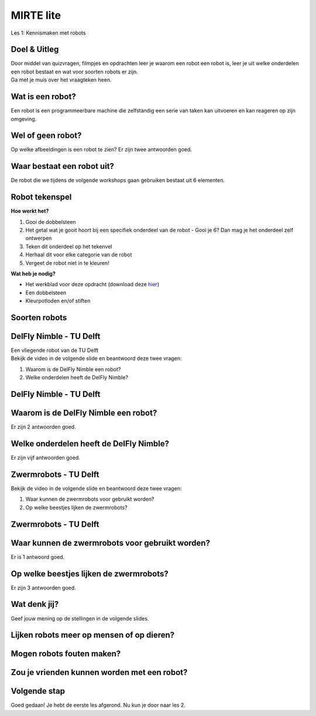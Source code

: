 **MIRTE** lite 
==========================

Les 1: Kennismaken met robots


.. revealjs-section::
   :data-background-image: _static/media/mirte-lite/mirte-lite-les1/MIRTE-ingekleurd-op-lijn.png


**Doel & Uitleg**
--------------------
.. container:: smaller70

   Door middel van quizvragen, filmpjes en opdrachten leer je waarom een robot een robot is, leer je uit welke onderdelen een robot bestaat en wat voor soorten robots er zijn. 


.. container:: half smaller50
   
   Ga met je muis over het vraagteken heen.

.. container:: half smaller40

   .. raw:: html

      <div class="popup">
       <img src="_static/media/mirte-lite/mirte-lite-les1/information-icon_1.png" style="width:auto; height:100px;">
       <span class="popuptext">Op sommige pagina's kom je dit vraagteken tegen. Wanneer je hier met je muis overheen gaat, krijg je extra informatie over de vraag of opdracht die je aan het maken bent. Dit werkt ook bij een aantal afbeeldingen in deze les. Ben je een ouder, begeleider of docent? Dan kun je de informatie bij de afbeeldingen en vraagtekens gebruiken voor achtergrond informatie of voor het voorbereiden van jouw les.</span>
      </div>


**Wat is een robot?**
--------------------

.. container:: smaller70

   Een robot is een programmeerbare machine die zelfstandig een serie van taken kan uitvoeren en kan reageren op zijn omgeving.

.. raw:: html

   <div class="popup">
   <img src="_static/media/mirte-lite/mirte-lite-les1/information-icon_1.png" style="width:auto; height:40px;">
   <span class="popuptext smaller40">Wetenschappers zijn het er soms niet over eens met elkaar, maar eenvoudig gezegd is een robot een programmeerbare machine die zelfstandig taken uitvoert. Maar volgens deze definitie zouden een pinautomaat en een koffiezetapparaat ook robots zijn. Wat deze apparaten niet kunnen, is reageren op hun omgeving. Robots kunnen dat wel. Ze zijn vaak uitgerust met sensoren zoals camera’s, thermometers en lichtmeters om zo nodig hun taken aan te passen op basis van wat de sensoren gemeten hebben.</span>
   </div>

.. raw:: html

    <!DOCTYPE html>
    <html>
    <head>
    <style>

    .column {
    flex: 1;
    padding: 5px;
    }

    .row {
    display: flex;
    justify-content: center;
    }
    </style>
    </head>
    <body>

    <div class="row">
    <div class="column">
    <div class="popup">
       <img src="_static/media/mirte-lite/mirte-lite-les1/spot-climbs-stairs.jpg" style="width:auto; height:200px;">
       <span class= "smaller40 popuptext">Dit is Spot, een robot die de omgeving kan scannen en in kaart kan brengen.</span>
      </div>
    <div style="clear: both;"></div>
    
    <div class="smaller50">Spot - Boston Dynamics</div>

    </div>

    <div class="column">
    <div class="popup">
       <img src="_static/media/mirte-lite/mirte-lite-les1/lely-grass-robot.jpg" style="width:auto; height:200px;">
       <span class= "smaller40 popuptext">De Lely Exos is een robot die gras kan maaien en dit gras dan gelijk aan de koeien in de stal kan voeren. Met behulp van sensoren zorgt de robot ervoor dat hij tijdens het grasmaaien niet in de sloot valt en het gras op een perfecte afstand van het hek bij de koeien aflevert.</span>
      </div>
    <div style="clear: both;"></div>

    <div class="smaller50">Exos (gras maai- en voerrobot) - Lely</div>

    </div>

    <div class="column">
    <div class="popup">
       <img src="_static/media/mirte-lite/mirte-lite-les1/Dyson-360-Vis-Nav-1-770x437.jpg" style="width:auto; height:200px;">
       <span class= "smaller40 popuptext">Een robotstofzuiger gebruikt een sensor om een plattegrond van het huis te maken en zorgt er vervolgens voor dat elk hoekje in de kamer schoongemaakt wordt.</span>
      </div>
    <div style="clear: both;"></div>

    <div class="smaller50">Robotstofzuiger - Dyson</div>

    </div>

    </body>
    </html>


**Wel of geen robot?**
--------------------

.. container:: smaller70
   
   Op welke afbeeldingen is een robot te zien? Er zijn twee antwoorden goed.

.. raw:: html

   <div class="grid-container">
        <button class="button4"><img src="_static/media/mirte-lite/mirte-lite-les1/wasmachine.jpg"; style="width:auto; height:150px"></button>
        <button class="button3"><img src="_static/media/mirte-lite/mirte-lite-les1/industrial-robotic-arm.jpg"; style="width:auto; height:150px"></button>
        <button class="button3"><img src="_static/media/mirte-lite/mirte-lite-les1/pepper-zorgrobot.jpg"; style="width:auto; height:150px"></button>
        <button class="button4"><img src="_static/media/mirte-lite/mirte-lite-les1/airfryer.jpg"; style="width:auto; height:150px"></button>
   </div>

.. raw:: html

   <div class="popup">
   <img src="_static/media/mirte-lite/mirte-lite-les1/information-icon_1.png" style="width:auto; height:40px;">
   <span class="popuptext smaller40">Vraag je af: 1. Is het programmeerbaar, waardoor het zelfstandig taken uit kan voeren? 2. Kan het reageren op zijn omgeving? Als je deze twee vragen kunt beantwoorden met 'ja', dan is het een robot!</span>
   </div>

    
**Waar bestaat een robot uit?**
--------------------

.. container:: smaller70
   
   De robot die we tijdens de volgende workshops gaan gebruiken bestaat uit 6 elementen.

.. raw:: html

    <!DOCTYPE html>
    <html>
    <head>
    <style>

    .column {
    flex: 1;
    padding: 5px;
    }

    .row {
    display: flex;
    justify-content: center;
    }
    </style>
    </head>
    <body>

    <div class="row">
    <div class="column">
    <div class="popup">
        <img src="_static/media/mirte-lite/mirte-lite-les1/frame.png" style="width:auto; height:150px;">
        <span class="popuptext smaller40">Het frame zorgt ervoor dat alle onderdelen bij elkaar gehouden worden en dat de robot tegen een stootje kan.</span>
        </div>
    <div style="clear: both;"></div>
    
    <div class="smaller50">frame</div>

    </div>

    <div class="column">
    <div class="popup">
        <img src="_static/media/mirte-lite/mirte-lite-les1/battery-pack.png" style="width:auto; height:150px;">
        <span class="popuptext smaller40">De krachtbron zorgt ervoor dat de robot energie krijgt om te bewegen. MIRTE lite gebruikt batterijen als krachtbron.</span>
        </div>
    <div style="clear: both;"></div>

    <div class="smaller50">krachtbron</div>

    </div>

    <div class="column">
    <div class="popup">
        <img src="_static/media/mirte-lite/mirte-lite-les1/obstacle-sensor.png" style="width:auto; height:150px;">
        <span class="popuptext smaller40">Met behulp van sensoren kan de robot zijn omgeving waarnemen. Bijvoorbeeld door obstakels te herkennen met de obstakelsensor.</span>
        </div>
    <div style="clear: both;"></div>

    <div class="smaller50">sensoren</div>

    </div>

    </body>

    <head>
    <style>

    .column {
    flex: 1;
    padding: 5px;
    }

    .row {
    display: flex;
    justify-content: center;
    }
    </style>
    </head>
    <body>

    <div class="row">
    <div class="column">
    <div class="popup">
        <img src="_static/media/mirte-lite/mirte-lite-les1/motor-driver.png" style="width:auto; height:150px;">
        <span class="popuptext smaller40">De motor driver controleert de energie van de krachtbron. Op basis van de informatie van de sensoren zorgt de motor driver ervoor dat de motoren de juiste hoeveelheid energie krijgen om de motoren op de juiste manier te laten draaien (vooruit, achteruit, sneller, langzamer). </span>
        </div>
    <div style="clear: both;"></div>
    
    <div class="smaller50">motor driver</div>

    </div>

    <div class="column">
    <div class="popup">
        <img src="_static/media/mirte-lite/mirte-lite-les1/motor.png" style="width:auto; height:150px;">
        <span class="popuptext smaller40">De motoren kunnen een ander onderdeel in beweging brengen. Ze kunnen bijvoorbeeld de wielen laten draaien.</span>
        </div>
    <div style="clear: both;"></div>

    <div class="smaller50">motoren</div>

    </div>

    <div class="column">
    <div class="popup">
        <img src="_static/media/mirte-lite/mirte-lite-les1/wheels.png" style="width:auto; height:150px;">
        <span class="popuptext smaller40">Actuatoren zorgen ervoor dat de robot zich kan bewegen. Dit zijn bijvoorbeeld de wielen van een robot.</span>
        </div>
    <div style="clear: both;"></div>

    <div class="smaller50">actuatoren</div>

    </div>

    </body>
    </html>



**Robot tekenspel**
--------------------
    
.. container:: flex-container

   .. container:: half smaller50
    
        **Hoe werkt het?**
        
        #. Gooi de dobbelsteen
        #. Het getal wat je gooit hoort bij een specifiek onderdeel van de robot - Gooi je 6? Dan mag je het onderdeel zelf ontwerpen
        #. Teken dit onderdeel op het tekenvel
        #. Herhaal dit voor elke categorie van de robot
        #. Vergeet de robot niet in te kleuren!

   .. container:: half smaller50

        **Wat heb je nodig?**

        - Het werkblad voor deze opdracht (download deze `hier <_static/media/mirte-lite/mirte-lite-les1/Robot-tekenspel.pdf>`_)
        - Een dobbelsteen
        - Kleurpotloden en/of stiften

        .. image:: _static/media/mirte-lite/mirte-lite-les1/Robots.png
           :width: 450px


**Soorten robots**
--------------------

.. raw:: html

    <!DOCTYPE html>
    <html>
    <head>
    <style>

    .column {
    flex: 1;
    padding: 10px;
    }

    .row {
    display: flex;
    justify-content: center;
    }
    </style>
    </head>
    <body>

    <div class="row">
    <div class="column">
    <div class="popup">
        <img src="_static/media/mirte-lite/mirte-lite-les1/Industriele-robot.jpg" style="width:auto; height:170px;">
        <span class="popuptext smaller40">Deze robot kan bijvoorbeeld spullen oppakken en verplaatsen naar een andere loopband in de fabriek.</span>
        </div>
    <div style="clear: both;"></div>
    
    <div class="smaller50">industriëel</div>

    </div>

    <div class="column">
    <div class="popup">
        <img src="_static/media/mirte-lite/mirte-lite-les1/Medische-robot.jpeg" style="width:auto; height:170px;">
        <span class="popuptext smaller40">Medische robots kunnen bijvoorbeeld helpen bij een operatie.</span>
        </div>
    <div style="clear: both;"></div>

    <div class="smaller50">zorg/medisch</div>

    </div>

    <div class="column">
    <div class="popup">
        <img src="_static/media/mirte-lite/mirte-lite-les1/Huishoud-robot.jpg" style="width:auto; height:170px;">
        <span class="popuptext smaller40">Deze robots bieden ondersteuning in en rondom het huis, zoals door het gras te maaien.</span>
        </div>
    <div style="clear: both;"></div>

    <div class="smaller50">huishoud/service</div>

    </div>

    </body>

    <head>
    <style>

    .column {
    flex: 1;
    padding: 10px;
    }

    .row {
    display: flex;
    justify-content: center;
    }
    </style>
    </head>
    <body>

    <div class="row">
    <div class="column">
    <div class="popup">
        <img src="_static/media/mirte-lite/mirte-lite-les1/Onderwijs-robot.jpg" style="width:auto; height:170px;">
        <span class="popuptext smaller40">Deze robots zijn bedoeld om jou meer te leren over robotica, net zoals de MIRTE robot.</span>
        </div>
    <div style="clear: both;"></div>
    
    <div class="smaller50">onderwijs</div>

    </div>

    <div class="column">
    <div class="popup">
        <img src="_static/media/mirte-lite/mirte-lite-les1/Agrarische-robot.png" style="width:auto; height:170px;">
        <span class="popuptext smaller40">Deze robots helpen mee op het land, door bijvoorbeeld de gewassen water te geven.</span>
        </div>
    <div style="clear: both;"></div>

    <div class="smaller50">agrarisch</div>

    </div>

    </body>
    </html>


**DelFly Nimble - TU Delft**
--------------------
.. container:: smaller70
   
   Een vliegende robot van de TU Delft

.. container:: flex-container
   
   .. container:: half

      .. image:: _static/media/mirte-lite/mirte-lite-les1/DelFly-Nimble-hangend.jpg
         :width: 450px


   .. container:: half smaller50

        Bekijk de video in de volgende slide en beantwoord deze twee vragen:

        #. Waarom is de DelFly Nimble een robot?
        #. Welke onderdelen heeft de DelFly Nimble?


**DelFly Nimble - TU Delft** 
--------------------
.. raw:: html

   <iframe src="https://player.ntr.nl/index.php?id=WO_NTR_16906653" width="600" height="338" frameborder="0" allow="encrypted-media; geolocation" allowfullscreen=""></iframe>


**Waarom is de DelFly Nimble een robot?**
--------------------

.. container:: smaller70
  
   Er zijn 2 antwoorden goed.


   .. raw:: html

      <div class="grid-container">
        <button class="button1">A. het is programmeerbaar</button>
        <button class="button2">B. het kan vliegen</button>
        <button class="button2">C. het kan praten</button>
        <button class="button1">D. het kan reageren op zijn omgeving</button>
      </div>

**Welke onderdelen heeft de DelFly Nimble?**
--------------------

.. container:: smaller70
   
   Er zijn vijf antwoorden goed.

.. raw:: html

   <div class="grid-container4">
        <button class="button3"><img src="_static/media/mirte-lite/mirte-lite-les1/battery-pack.png"; style="width:auto; height:100px">
        <div>krachtbron</div></button>
        <button class="button3"><img src="_static/media/mirte-lite/mirte-lite-les1/motor.png"; style="width:auto; height:100px">
        <div>motor</div></button>
        <button class="button4"><img src="_static/media/mirte-lite/mirte-lite-les1/digital-display.png"; style="width:auto; height:100px">
        <div>scherm</div></button>
        <button class="button4"><img src="_static/media/mirte-lite/mirte-lite-les1/controller.png"; style="width:auto; height:100px">
        <div>controller</div></button>
        <button class="button3"><img src="_static/media/mirte-lite/mirte-lite-les1/nimble-frame.png"; style="width:auto; height:100px">
        <div>frame</div></button>
        <button class="button3"><img src="_static/media/mirte-lite/mirte-lite-les1/obstacle-sensor.png"; style="width:auto; height:100px">
        <div>sensor</div></button>
        <button class="button3"><img src="_static/media/mirte-lite/mirte-lite-les1/motor-driver.png"; style="width:auto; height:100px">
        <div>motor driver</div></button>
   </div>

**Zwermrobots - TU Delft**
--------------------

.. container:: flex-container
   
   .. container:: half

      .. image:: _static/media/mirte-lite/mirte-lite-les1/zwermrobots.jpg
         :width: 450px


   .. container:: half smaller50

        Bekijk de video in de volgende slide en beantwoord deze twee vragen:

        #. Waar kunnen de zwermrobots voor gebruikt worden?
        #. Op welke beestjes lijken de zwermrobots?


**Zwermrobots - TU Delft** 
--------------------
.. raw:: html

   <iframe src="https://player.ntr.nl/index.php?id=WO_NTR_16906654" width="600" height="338" frameborder="0" allow="encrypted-media; geolocation" allowfullscreen=""></iframe>


**Waar kunnen de zwermrobots voor gebruikt worden?**
--------------------

.. container:: smaller70
  
   Er is 1 antwoord goed.


   .. raw:: html

      <div class="grid-container">
        <button class="button2">A. gras besproeien</button>
        <button class="button2">B. de weg wijzen</button>
        <button class="button1">C. slachtoffers vinden na een aardbeving</button>
        <button class="button2">D. toezicht houden met een camera</button>
      </div>


**Op welke beestjes lijken de zwermrobots?**
--------------------

.. container:: smaller70
  
   Er zijn 3 antwoorden goed.

.. raw:: html

   <div class="grid-container3">
        <button class="button3"><img src="_static/media/mirte-lite/mirte-lite-les1/mieren.jpeg"; style="width:auto; height:100px">
        <div>mieren</div></button>
        <button class="button4"><img src="_static/media/mirte-lite/mirte-lite-les1/groene_kikker.jpg"; style="width:auto; height:100px">
        <div>kikkers</div></button>
        <button class="button4"><img src="_static/media/mirte-lite/mirte-lite-les1/spin.jpg"; style="width:auto; height:100px">
        <div>spinnen</div></button>
        <button class="button3"><img src="_static/media/mirte-lite/mirte-lite-les1/fruitvliegjes.jpg"; style="width:auto; height:100px">
        <div>fruitvliegjes</div></button>
        <button class="button3"><img src="_static/media/mirte-lite/mirte-lite-les1/zwermvogels.jpg"; style="width:auto; height:100px">
        <div>zwermvogels</div></button>
   </div>

**Wat denk jij?**
--------------------

.. revealjs-section::
   :data-background-image: _static/media/mirte-lite/mirte-lite-les1/swirl.png

.. container:: smaller70
  
   Geef jouw mening op de stellingen in de volgende slides.



**Lijken robots meer op mensen of op dieren?**
--------------------

**Mogen robots fouten maken?**
--------------------

**Zou je vrienden kunnen worden met een robot?**
--------------------

**Volgende stap**
--------------------

.. revealjs-section::
   :data-background-image: _static/media/mirte-lite/mirte-lite-les1/MIRTE-end-of-line.png

.. container:: smaller70
  
   Goed gedaan! Je hebt de eerste les afgerond. Nu kun je door naar les 2.




